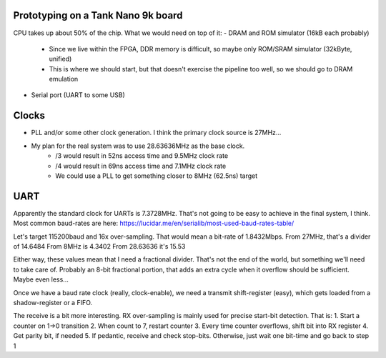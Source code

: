 Prototyping on a Tank Nano 9k board
===================================

CPU takes up about 50% of the chip. What we would need on top of it:
- DRAM and ROM simulator (16kB each probably)
  - Since we live within the FPGA, DDR memory is difficult, so maybe only ROM/SRAM simulator (32kByte, unified)
  - This is where we should start, but that doesn't exercise the pipeline too well, so we should go to DRAM emulation
- Serial port (UART to some USB)

Clocks
======
- PLL and/or some other clock generation. I think the primary clock source is 27MHz...
- My plan for the real system was to use 28.63636MHz as the base clock.
    - /3 would result in 52ns access time and 9.5MHz clock rate
    - /4 would result in 69ns access time and 7.1MHz clock rate
    - We could use a PLL to get something closer to 8MHz (62.5ns) target
UART
====

Apparently the standard clock for UARTs is 7.3728MHz. That's not going to be easy to achieve in the final system, I think.
Most common baud-rates are here: https://lucidar.me/en/serialib/most-used-baud-rates-table/

Let's target 115200baud and 16x over-sampling. That would mean a bit-rate of 1.8432Mbps.
From 27MHz, that's a divider of 14.6484
From 8MHz is 4.3402
From 28.63636 it's 15.53

Either way, these values mean that I need a fractional divider. That's not the end of the world, but something we'll need to take care of.
Probably an 8-bit fractional portion, that adds an extra cycle when it overflow should be sufficient. Maybe even less...

Once we have a baud rate clock (really, clock-enable), we need a transmit shift-register (easy), which gets loaded from a shadow-register or a FIFO.

The receive is a bit more interesting. RX over-sampling is mainly used for precise start-bit detection. That is:
1. Start a counter on 1->0 transition
2. When count to 7, restart counter
3. Every time counter overflows, shift bit into RX register
4. Get parity bit, if needed
5. If pedantic, receive and check stop-bits. Otherwise, just wait one bit-time and go back to step 1